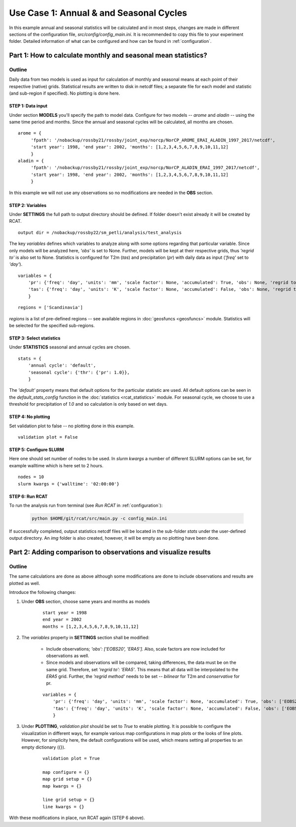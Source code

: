 .. _use_case_1:

Use Case 1: Annual & and Seasonal Cycles
========================================

In this example annual and seasonal statistics will be calculated and in most
steps, changes are made in different sections of the configuration file,
*src/config/config_main.ini*. It is recommended to copy this file to your
experiment folder. Detailed information of what can be configured and how can be
found in :ref:`configuration`.

Part 1: How to calculate monthly and seasonal mean statistics?
**************************************************************

Outline
-------
Daily data from two models is used as input for calculation of monthly and
seasonal means at each point of their respective (native) grids. Statistical
results are written to disk in netcdf files; a separate file for each model and
statistic (and sub-region if specified). No plotting is done here.

STEP 1: Data input
..................

Under section **MODELS** you'll specify the path to model data. Configure for
two models -- *arome* and *aladin* -- using the same time period and months.
Since the annual and seasonal cycles will be calculated, all months are chosen.

::

   arome = {
        'fpath': '/nobackup/rossby21/rossby/joint_exp/norcp/NorCP_AROME_ERAI_ALADIN_1997_2017/netcdf',
        'start year': 1998, 'end year': 2002, 'months': [1,2,3,4,5,6,7,8,9,10,11,12]
        }
   aladin = {
        'fpath': '/nobackup/rossby21/rossby/joint_exp/norcp/NorCP_ALADIN_ERAI_1997_2017/netcdf',
        'start year': 1998, 'end year': 2002, 'months': [1,2,3,4,5,6,7,8,9,10,11,12]
        }

In this example we will not use any observations so no modifications are needed
in the **OBS** section.

STEP 2: Variables
.................

Under **SETTINGS** the full path to output directory should be defined. If
folder doesn't exist already it will be created by RCAT.

::

    output dir = /nobackup/rossby22/sm_petli/analysis/test_analysis

The key *variables* defines which variables to analyze along with some options
regarding that particular variable. Since only models will be analyzed here,
*'obs'* is set to None. Further, models will be kept at their respective grids,
thus *'regrid to'* is also set to None. Statistics is configured for T2m (*tas*)
and precipitation (*pr*) with daily data as input (*'freq'* set to *'day'*).

::

    variables = {
        'pr': {'freq': 'day', 'units': 'mm', 'scale factor': None, 'accumulated': True, 'obs': None, 'regrid to': None},
        'tas': {'freq': 'day', 'units': 'K', 'scale factor': None, 'accumulated': False, 'obs': None, 'regrid to': None},
        }


::

    regions = ['Scandinavia']

*regions* is a list of pre-defined regions -- see available regions in :doc:`geosfuncs <geosfuncs>` module.
Statistics will be selected for the specified sub-regions.


STEP 3: Select statistics
.........................

Under **STATISTICS** seasonal and annual cycles are chosen.

::

    stats = {
    	'annual cycle': 'default',
    	'seasonal cycle': {'thr': {'pr': 1.0}},
        }

The *'default'* property means that default options for the particular statistic are used.
All default options can be seen in the *default_stats_config* function in the
:doc:`statistics <rcat_statistics>` module. For seasonal cycle, we choose to
use a threshold for precipitation of *1.0* and so calculation is only based on wet days.


STEP 4: No plotting
...................

Set validation plot to false -- no plotting done in this example.

::

    validation plot = False


STEP 5: Configure SLURM
.......................

Here one should set number of nodes to be used. In *slurm kwargs* a number of
different SLURM options can be set, for example walltime which is here set to 2
hours.

::

    nodes = 10
    slurm kwargs = {'walltime': '02:00:00'}


STEP 6: Run RCAT
................

To run the analysis run from terminal (see *Run RCAT* in :ref:`configuration`):

     .. code-block:: bash

        python $HOME/git/rcat/src/main.py -c config_main.ini


If successfully completed, output statistics netcdf files will be located in the
sub-folder *stats* under the user-defined output directory. An *img* folder
is also created, however, it will be empty as no plotting have been done.


Part 2: Adding comparison to observations and visualize results
***************************************************************

Outline
-------
The same calculations are done as above although some modifications are done to
include observations and results are plotted as well.

Introduce the following changes:

#. Under **OBS** section, choose same years and months as models

    ::
    
        start year = 1998
        end year = 2002
        months = [1,2,3,4,5,6,7,8,9,10,11,12]

#. The *variables* property in **SETTINGS** section shall be modified:

    - Include observations; *'obs': ['EOBS20', 'ERA5']*. Also, scale
      factors are now included for observations as well.

    - Since models and observations will be compared, taking differences, the data
      must be on the same grid. Therefore, set *'regrid to': 'ERA5'*. This means that
      all data will be interpolated to the *ERA5* grid. Further, the *'regrid method'*
      needs to be set -- *bilinear* for T2m and *conservative* for pr.

    ::
    
        variables = {
            'pr': {'freq': 'day', 'units': 'mm', 'scale factor': None, 'accumulated': True, 'obs': ['EOBS20', 'ERA5'], 'obs scale factor': [86400, 86400], 'regrid to': 'ERA5', 'regrid method': 'conservative'},
            'tas': {'freq': 'day', 'units': 'K', 'scale factor': None, 'accumulated': False, 'obs': ['EOBS20', 'ERA5'], 'obs scale factor': None, 'regrid to': 'ERA5', 'regrid method': 'bilinear'},
            }

#. Under **PLOTTING**, *validation plot* should be set to *True* to enable plotting.
   It is possible to configure the visualization in different ways, for
   example various map configurations in map plots or the looks of line plots.
   However, for simplicity here, the default configurations will be used, which means
   setting all properties to an empty dictionary ({}).

    ::
    
        validation plot = True
    
        map configure = {}
        map grid setup = {}
        map kwargs = {}
        
        line grid setup = {}
        line kwargs = {}

With these modifications in place, run RCAT again (STEP 6 above).
